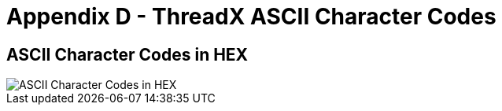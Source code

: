 ////

 Copyright (c) Microsoft
 Copyright (c) 2024-present Eclipse ThreadX contributors
 
 This program and the accompanying materials are made available 
 under the terms of the MIT license which is available at
 https://opensource.org/license/mit.
 
 SPDX-License-Identifier: MIT
 
 Contributors: 
     * Frédéric Desbiens - Initial AsciiDoc version.

////

= Appendix D - ThreadX ASCII Character Codes
:description: View the ASCII Character Codes in hex.

== ASCII Character Codes in HEX

image::./media/user-guide/ascii-character-codes-hex.png[ASCII Character Codes in HEX]
